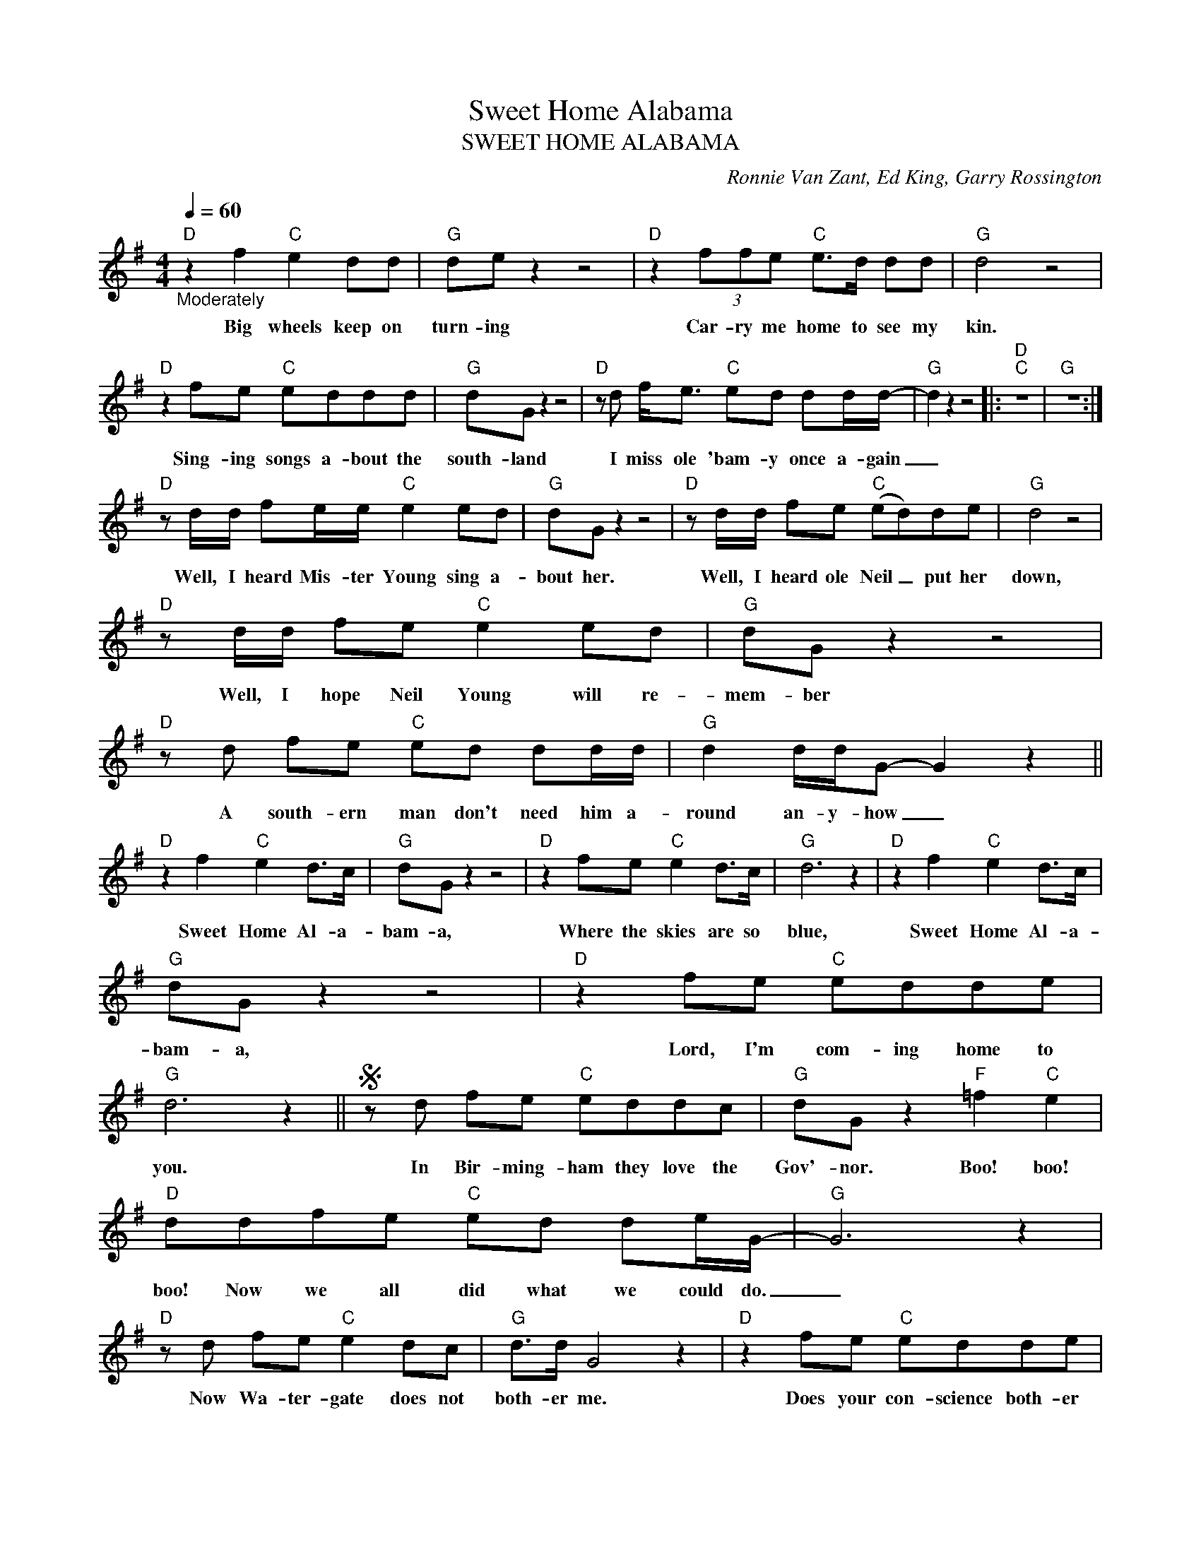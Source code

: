 X:1
T:Sweet Home Alabama
T:SWEET HOME ALABAMA
C:Ronnie Van Zant, Ed King, Garry Rossington
Z:All Rights Reserved
L:1/8
Q:1/4=60
M:4/4
K:G
V:1 treble 
%%MIDI program 0
V:1
"D""_Moderately" z2 f2"C" e2 dd |"G" de z2 z4 |"D" z2 (3ffe"C" e>d dd |"G" d4 z4 | %4
w: Big wheels keep on|turn- ing|Car- ry me home to see my|kin.|
"D" z2 fe"C" eddd |"G" dG z2 z4 |"D" z d f<e"C" ed dd/d/- |"G" d2 z2 z4 |:"D""C" z8 |"G" z8 :| %10
w: Sing- ing songs a- bout the|south- land|I miss ole 'bam- y once a- gain|_|||
"D" z d/d/ fe/e/"C" e2 ed |"G" dG z2 z4 |"D" z d/d/ fe"C" (ed)de |"G" d4 z4 | %14
w: Well, I heard Mis- ter Young sing a-|bout her.|Well, I heard ole Neil _ put her|down,|
"D" z d/d/ fe"C" e2 ed |"G" dG z2 z4 |"D" z d fe"C" ed dd/d/ |"G" d2 d/d/G- G2 z2 || %18
w: Well, I hope Neil Young will re-|mem- ber|A south- ern man don't need him a-|round an- y- how _|
"D" z2 f2"C" e2 d>c |"G" dG z2 z4 |"D" z2 fe"C" e2 d>c |"G" d6 z2 |"D" z2 f2"C" e2 d>c | %23
w: Sweet Home Al- a-|bam- a,|Where the skies are so|blue,|Sweet Home Al- a-|
"G" dG z2 z4 |"D" z2 fe"C" edde |"G" d6 z2 ||S z d fe"C" eddc |"G" dG z2"F" =f2"C" e2 | %28
w: bam- a,|Lord, I'm com- ing home to|you.|In Bir- ming- ham they love the|Gov'- nor. Boo! boo!|
"D" ddfe"C" ed de/G/- |"G" G6 z2 |"D" z d fe"C" e2 dc |"G" d>d G4 z2 |"D" z2 fe"C" edde | %33
w: boo! Now we all did what we could do.|_|Now Wa- ter- gate does not|both- er me.|Does your con- science both- er|
"G" d6 z2 ||"D" z2 f2"C" e2 d>c |"G" dG z2 z4 |"D" z2 fe"C" e2 d>c |"G" d6 z2 | %38
w: you?|Sweet Home Al- a-|bam- a,|Where the skies are so|blue,|
"D" z2 f2"C" e2 d>c |"G" dG z2 z4 |"D" z2 fe"C" edde |"G" d6"^andfade" z2!D.S.! || %42
w: Sweet Home Al- a-|bam- a|Lord, I'm com- ing home to|you.|

